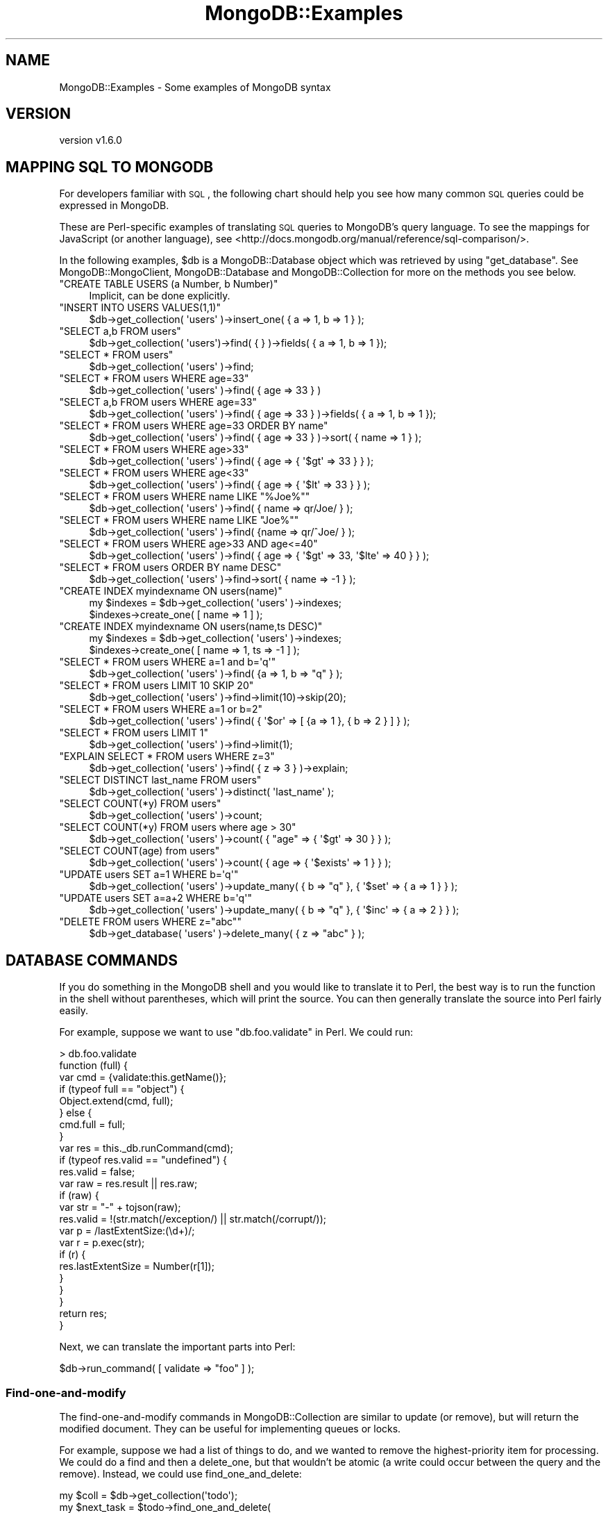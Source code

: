 .\" Automatically generated by Pod::Man 2.22 (Pod::Simple 3.13)
.\"
.\" Standard preamble:
.\" ========================================================================
.de Sp \" Vertical space (when we can't use .PP)
.if t .sp .5v
.if n .sp
..
.de Vb \" Begin verbatim text
.ft CW
.nf
.ne \\$1
..
.de Ve \" End verbatim text
.ft R
.fi
..
.\" Set up some character translations and predefined strings.  \*(-- will
.\" give an unbreakable dash, \*(PI will give pi, \*(L" will give a left
.\" double quote, and \*(R" will give a right double quote.  \*(C+ will
.\" give a nicer C++.  Capital omega is used to do unbreakable dashes and
.\" therefore won't be available.  \*(C` and \*(C' expand to `' in nroff,
.\" nothing in troff, for use with C<>.
.tr \(*W-
.ds C+ C\v'-.1v'\h'-1p'\s-2+\h'-1p'+\s0\v'.1v'\h'-1p'
.ie n \{\
.    ds -- \(*W-
.    ds PI pi
.    if (\n(.H=4u)&(1m=24u) .ds -- \(*W\h'-12u'\(*W\h'-12u'-\" diablo 10 pitch
.    if (\n(.H=4u)&(1m=20u) .ds -- \(*W\h'-12u'\(*W\h'-8u'-\"  diablo 12 pitch
.    ds L" ""
.    ds R" ""
.    ds C` ""
.    ds C' ""
'br\}
.el\{\
.    ds -- \|\(em\|
.    ds PI \(*p
.    ds L" ``
.    ds R" ''
'br\}
.\"
.\" Escape single quotes in literal strings from groff's Unicode transform.
.ie \n(.g .ds Aq \(aq
.el       .ds Aq '
.\"
.\" If the F register is turned on, we'll generate index entries on stderr for
.\" titles (.TH), headers (.SH), subsections (.SS), items (.Ip), and index
.\" entries marked with X<> in POD.  Of course, you'll have to process the
.\" output yourself in some meaningful fashion.
.ie \nF \{\
.    de IX
.    tm Index:\\$1\t\\n%\t"\\$2"
..
.    nr % 0
.    rr F
.\}
.el \{\
.    de IX
..
.\}
.\" ========================================================================
.\"
.IX Title "MongoDB::Examples 3"
.TH MongoDB::Examples 3 "2016-11-29" "perl v5.10.1" "User Contributed Perl Documentation"
.\" For nroff, turn off justification.  Always turn off hyphenation; it makes
.\" way too many mistakes in technical documents.
.if n .ad l
.nh
.SH "NAME"
MongoDB::Examples \- Some examples of MongoDB syntax
.SH "VERSION"
.IX Header "VERSION"
version v1.6.0
.SH "MAPPING SQL TO MONGODB"
.IX Header "MAPPING SQL TO MONGODB"
For developers familiar with \s-1SQL\s0, the following chart should help you see how
many common \s-1SQL\s0 queries could be expressed in MongoDB.
.PP
These are Perl-specific examples of translating \s-1SQL\s0 queries to MongoDB's query
language.  To see the mappings for JavaScript (or another language), see
<http://docs.mongodb.org/manual/reference/sql\-comparison/>.
.PP
In the following examples, \f(CW$db\fR is a MongoDB::Database object which was
retrieved by using \f(CW\*(C`get_database\*(C'\fR. See MongoDB::MongoClient,
MongoDB::Database and MongoDB::Collection for more on the methods
you see below.
.ie n .IP """CREATE TABLE USERS (a Number, b Number)""" 4
.el .IP "\f(CWCREATE TABLE USERS (a Number, b Number)\fR" 4
.IX Item "CREATE TABLE USERS (a Number, b Number)"
.Vb 1
\&    Implicit, can be done explicitly.
.Ve
.ie n .IP """INSERT INTO USERS VALUES(1,1)""" 4
.el .IP "\f(CWINSERT INTO USERS VALUES(1,1)\fR" 4
.IX Item "INSERT INTO USERS VALUES(1,1)"
.Vb 1
\&    $db\->get_collection( \*(Aqusers\*(Aq )\->insert_one( { a => 1, b => 1 } );
.Ve
.ie n .IP """SELECT a,b FROM users""" 4
.el .IP "\f(CWSELECT a,b FROM users\fR" 4
.IX Item "SELECT a,b FROM users"
.Vb 1
\&    $db\->get_collection( \*(Aqusers\*(Aq)\->find( { } )\->fields( { a => 1, b => 1 });
.Ve
.ie n .IP """SELECT * FROM users""" 4
.el .IP "\f(CWSELECT * FROM users\fR" 4
.IX Item "SELECT * FROM users"
.Vb 1
\&    $db\->get_collection( \*(Aqusers\*(Aq )\->find;
.Ve
.ie n .IP """SELECT * FROM users WHERE age=33""" 4
.el .IP "\f(CWSELECT * FROM users WHERE age=33\fR" 4
.IX Item "SELECT * FROM users WHERE age=33"
.Vb 1
\&    $db\->get_collection( \*(Aqusers\*(Aq )\->find( { age => 33 } )
.Ve
.ie n .IP """SELECT a,b FROM users WHERE age=33""" 4
.el .IP "\f(CWSELECT a,b FROM users WHERE age=33\fR" 4
.IX Item "SELECT a,b FROM users WHERE age=33"
.Vb 1
\&    $db\->get_collection( \*(Aqusers\*(Aq )\->find( { age => 33 } )\->fields( { a => 1, b => 1 });
.Ve
.ie n .IP """SELECT * FROM users WHERE age=33 ORDER BY name""" 4
.el .IP "\f(CWSELECT * FROM users WHERE age=33 ORDER BY name\fR" 4
.IX Item "SELECT * FROM users WHERE age=33 ORDER BY name"
.Vb 1
\&    $db\->get_collection( \*(Aqusers\*(Aq )\->find( { age => 33 } )\->sort( { name => 1 } );
.Ve
.ie n .IP """SELECT * FROM users WHERE age>33""" 4
.el .IP "\f(CWSELECT * FROM users WHERE age>33\fR" 4
.IX Item "SELECT * FROM users WHERE age>33"
.Vb 1
\&    $db\->get_collection( \*(Aqusers\*(Aq )\->find( { age => { \*(Aq$gt\*(Aq => 33 } } );
.Ve
.ie n .IP """SELECT * FROM users WHERE age<33""" 4
.el .IP "\f(CWSELECT * FROM users WHERE age<33\fR" 4
.IX Item "SELECT * FROM users WHERE age<33"
.Vb 1
\&    $db\->get_collection( \*(Aqusers\*(Aq )\->find( { age => { \*(Aq$lt\*(Aq => 33 } } );
.Ve
.ie n .IP """SELECT * FROM users WHERE name LIKE ""%Joe%""""" 4
.el .IP "\f(CWSELECT * FROM users WHERE name LIKE ``%Joe%''\fR" 4
.IX Item "SELECT * FROM users WHERE name LIKE ""%Joe%"""
.Vb 1
\&    $db\->get_collection( \*(Aqusers\*(Aq )\->find( { name => qr/Joe/ } );
.Ve
.ie n .IP """SELECT * FROM users WHERE name LIKE ""Joe%""""" 4
.el .IP "\f(CWSELECT * FROM users WHERE name LIKE ``Joe%''\fR" 4
.IX Item "SELECT * FROM users WHERE name LIKE ""Joe%"""
.Vb 1
\&    $db\->get_collection( \*(Aqusers\*(Aq )\->find( {name => qr/^Joe/ } );
.Ve
.ie n .IP """SELECT * FROM users WHERE age>33 AND age<=40""" 4
.el .IP "\f(CWSELECT * FROM users WHERE age>33 AND age<=40\fR" 4
.IX Item "SELECT * FROM users WHERE age>33 AND age<=40"
.Vb 1
\&    $db\->get_collection( \*(Aqusers\*(Aq )\->find( { age => { \*(Aq$gt\*(Aq => 33, \*(Aq$lte\*(Aq => 40 } } );
.Ve
.ie n .IP """SELECT * FROM users ORDER BY name DESC""" 4
.el .IP "\f(CWSELECT * FROM users ORDER BY name DESC\fR" 4
.IX Item "SELECT * FROM users ORDER BY name DESC"
.Vb 1
\&    $db\->get_collection( \*(Aqusers\*(Aq )\->find\->sort( { name => \-1 } );
.Ve
.ie n .IP """CREATE INDEX myindexname ON users(name)""" 4
.el .IP "\f(CWCREATE INDEX myindexname ON users(name)\fR" 4
.IX Item "CREATE INDEX myindexname ON users(name)"
.Vb 2
\&    my $indexes = $db\->get_collection( \*(Aqusers\*(Aq )\->indexes;
\&    $indexes\->create_one( [ name => 1 ] );
.Ve
.ie n .IP """CREATE INDEX myindexname ON users(name,ts DESC)""" 4
.el .IP "\f(CWCREATE INDEX myindexname ON users(name,ts DESC)\fR" 4
.IX Item "CREATE INDEX myindexname ON users(name,ts DESC)"
.Vb 2
\&    my $indexes = $db\->get_collection( \*(Aqusers\*(Aq )\->indexes;
\&    $indexes\->create_one( [ name => 1, ts => \-1 ] );
.Ve
.ie n .IP """SELECT * FROM users WHERE a=1 and b=\*(Aqq\*(Aq""" 4
.el .IP "\f(CWSELECT * FROM users WHERE a=1 and b=\*(Aqq\*(Aq\fR" 4
.IX Item "SELECT * FROM users WHERE a=1 and b=q"
.Vb 1
\&    $db\->get_collection( \*(Aqusers\*(Aq )\->find( {a => 1, b => "q" } );
.Ve
.ie n .IP """SELECT * FROM users LIMIT 10 SKIP 20""" 4
.el .IP "\f(CWSELECT * FROM users LIMIT 10 SKIP 20\fR" 4
.IX Item "SELECT * FROM users LIMIT 10 SKIP 20"
.Vb 1
\&    $db\->get_collection( \*(Aqusers\*(Aq )\->find\->limit(10)\->skip(20);
.Ve
.ie n .IP """SELECT * FROM users WHERE a=1 or b=2""" 4
.el .IP "\f(CWSELECT * FROM users WHERE a=1 or b=2\fR" 4
.IX Item "SELECT * FROM users WHERE a=1 or b=2"
.Vb 1
\&    $db\->get_collection( \*(Aqusers\*(Aq )\->find( { \*(Aq$or\*(Aq => [ {a => 1 }, { b => 2 } ] } );
.Ve
.ie n .IP """SELECT * FROM users LIMIT 1""" 4
.el .IP "\f(CWSELECT * FROM users LIMIT 1\fR" 4
.IX Item "SELECT * FROM users LIMIT 1"
.Vb 1
\&    $db\->get_collection( \*(Aqusers\*(Aq )\->find\->limit(1);
.Ve
.ie n .IP """EXPLAIN SELECT * FROM users WHERE z=3""" 4
.el .IP "\f(CWEXPLAIN SELECT * FROM users WHERE z=3\fR" 4
.IX Item "EXPLAIN SELECT * FROM users WHERE z=3"
.Vb 1
\&    $db\->get_collection( \*(Aqusers\*(Aq )\->find( { z => 3 } )\->explain;
.Ve
.ie n .IP """SELECT DISTINCT last_name FROM users""" 4
.el .IP "\f(CWSELECT DISTINCT last_name FROM users\fR" 4
.IX Item "SELECT DISTINCT last_name FROM users"
.Vb 1
\&    $db\->get_collection( \*(Aqusers\*(Aq )\->distinct( \*(Aqlast_name\*(Aq );
.Ve
.ie n .IP """SELECT COUNT(*y) FROM users""" 4
.el .IP "\f(CWSELECT COUNT(*y) FROM users\fR" 4
.IX Item "SELECT COUNT(*y) FROM users"
.Vb 1
\&    $db\->get_collection( \*(Aqusers\*(Aq )\->count;
.Ve
.ie n .IP """SELECT COUNT(*y) FROM users where age > 30""" 4
.el .IP "\f(CWSELECT COUNT(*y) FROM users where age > 30\fR" 4
.IX Item "SELECT COUNT(*y) FROM users where age > 30"
.Vb 1
\&    $db\->get_collection( \*(Aqusers\*(Aq )\->count( { "age" => { \*(Aq$gt\*(Aq => 30 } } );
.Ve
.ie n .IP """SELECT COUNT(age) from users""" 4
.el .IP "\f(CWSELECT COUNT(age) from users\fR" 4
.IX Item "SELECT COUNT(age) from users"
.Vb 1
\&    $db\->get_collection( \*(Aqusers\*(Aq )\->count( { age => { \*(Aq$exists\*(Aq => 1 } } );
.Ve
.ie n .IP """UPDATE users SET a=1 WHERE b=\*(Aqq\*(Aq""" 4
.el .IP "\f(CWUPDATE users SET a=1 WHERE b=\*(Aqq\*(Aq\fR" 4
.IX Item "UPDATE users SET a=1 WHERE b=q"
.Vb 1
\&    $db\->get_collection( \*(Aqusers\*(Aq )\->update_many( { b => "q" }, { \*(Aq$set\*(Aq => { a => 1 } } );
.Ve
.ie n .IP """UPDATE users SET a=a+2 WHERE b=\*(Aqq\*(Aq""" 4
.el .IP "\f(CWUPDATE users SET a=a+2 WHERE b=\*(Aqq\*(Aq\fR" 4
.IX Item "UPDATE users SET a=a+2 WHERE b=q"
.Vb 1
\&    $db\->get_collection( \*(Aqusers\*(Aq )\->update_many( { b => "q" }, { \*(Aq$inc\*(Aq => { a => 2 } } );
.Ve
.ie n .IP """DELETE FROM users WHERE z=""abc""""" 4
.el .IP "\f(CWDELETE FROM users WHERE z=``abc''\fR" 4
.IX Item "DELETE FROM users WHERE z=""abc"""
.Vb 1
\&    $db\->get_database( \*(Aqusers\*(Aq )\->delete_many( { z => "abc" } );
.Ve
.SH "DATABASE COMMANDS"
.IX Header "DATABASE COMMANDS"
If you do something in the MongoDB shell and you would like to translate it to
Perl, the best way is to run the function in the shell without parentheses, which
will print the source.  You can then generally translate the source into Perl
fairly easily.
.PP
For example, suppose we want to use \f(CW\*(C`db.foo.validate\*(C'\fR in Perl.  We could
run:
.PP
.Vb 10
\&    > db.foo.validate
\&    function (full) {
\&        var cmd = {validate:this.getName()};
\&        if (typeof full == "object") {
\&            Object.extend(cmd, full);
\&        } else {
\&            cmd.full = full;
\&        }
\&        var res = this._db.runCommand(cmd);
\&        if (typeof res.valid == "undefined") {
\&            res.valid = false;
\&            var raw = res.result || res.raw;
\&            if (raw) {
\&                var str = "\-" + tojson(raw);
\&                res.valid = !(str.match(/exception/) || str.match(/corrupt/));
\&                var p = /lastExtentSize:(\ed+)/;
\&                var r = p.exec(str);
\&                if (r) {
\&                    res.lastExtentSize = Number(r[1]);
\&                }
\&            }
\&        }
\&        return res;
\&    }
.Ve
.PP
Next, we can translate the important parts into Perl:
.PP
.Vb 1
\&    $db\->run_command( [ validate => "foo" ] );
.Ve
.SS "Find-one-and-modify"
.IX Subsection "Find-one-and-modify"
The find-one-and-modify commands in MongoDB::Collection are similar to
update (or remove), but will return the modified document.  They can be
useful for implementing queues or locks.
.PP
For example, suppose we had a list of things to do, and we wanted to remove
the highest-priority item for processing.  We could do a
find and then a
delete_one, but that wouldn't be atomic
(a write could occur between the query and the remove).  Instead, we could
use find_one_and_delete:
.PP
.Vb 5
\&    my $coll = $db\->get_collection(\*(Aqtodo\*(Aq);
\&    my $next_task = $todo\->find_one_and_delete(
\&        {}, # empty filter means any document
\&        { sort => {priority => \-1} },
\&    );
.Ve
.PP
This will atomically find and pop the next-highest-priority task.
.PP
See <http://www.mongodb.org/display/DOCS/findAndModify+Command> for more
details on find-and-modify.
.SH "AGGREGATION"
.IX Header "AGGREGATION"
The aggregation framework is MongoDB's analogy for \s-1SQL\s0 \s-1GROUP\s0 \s-1BY\s0 queries,
but more generic and more powerful. An invocation of the aggregation framework
specifies a series of stages in a pipeline to be executed in order by
the server. Each stage of the pipeline is
drawn from one of the following so-called \*(L"pipeline operators\*(R":
\&\f(CW$project\fR, \f(CW$match\fR, \f(CW$limit\fR, \f(CW$skip\fR, \f(CW$unwind\fR, \f(CW$group\fR,
\&\f(CW$sort\fR, and \f(CW$geoNear\fR.
.PP
The aggregation framework is the preferred way of performing
most aggregation tasks. New in version 2.2, it has largely
obviated <mapReduce>,
and <group>.
.PP
See the MongoDB aggregation framework documentation for more
information (<http://docs.mongodb.org/manual/aggregation/>).
.ie n .SS "$match and $group"
.el .SS "\f(CW$match\fP and \f(CW$group\fP"
.IX Subsection "$match and $group"
The \f(CW$group\fR pipeline operator is used like \s-1GROUP\s0 \s-1BY\s0 in \s-1SQL\s0. For example,
suppose we have a number of local businesses stored in a \*(L"business\*(R" collection. 
If we wanted to find the number of coffeeshops in each neighborhood, we
could do:
.PP
.Vb 6
\&    my $out = $db\->get_collection(\*(Aqbusiness\*(Aq)\->aggregate(
\&        [
\&            {\*(Aq$match\*(Aq => {\*(Aqtype\*(Aq => \*(Aqcoffeeshop\*(Aq}},
\&            {\*(Aq$group\*(Aq => {\*(Aq_id\*(Aq => \*(Aq$neighborhood\*(Aq, \*(Aqnum_coffeshops\*(Aq => {\*(Aq$sum\*(Aq => 1}}}
\&        ]
\&    );
.Ve
.PP
The \s-1SQL\s0 equivalent is \f(CW\*(C`SELECT neighborhood, COUNT(*) FROM business GROUP BY neighborhood WHERE type = \*(Aqcoffeeshop\*(Aq\*(C'\fR.
After executing the above aggregation query, \f(CW$out\fR will contain a
MongoDB::QueryResult, allowing us to iterate through result documents
such as the following:
.PP
.Vb 10
\&    (
\&         {
\&             \*(Aq_id\*(Aq => \*(AqSoho\*(Aq,
\&             \*(Aqnum_coffeshops\*(Aq => 23
\&         },
\&         {
\&             \*(Aq_id\*(Aq => \*(AqChinatown\*(Aq,
\&             \*(Aqnum_coffeshops\*(Aq => 14 
\&         },
\&         {
\&             \*(Aq_id\*(Aq => \*(AqUpper East Side\*(Aq,
\&             \*(Aqnum_coffeshops\*(Aq => 10
\&         },
\&         {
\&             \*(Aq_id\*(Aq => \*(AqEast Village\*(Aq,
\&             \*(Aqnum_coffeshops\*(Aq => 87
\&         }
\&    )
.Ve
.PP
Note that aggregate takes an array reference as
an argument. Each element of the array is document which specifies a stage
in the aggregation pipeline. Here our aggregation query consists of a
\&\f(CW$match\fR phase followed by a \f(CW$group\fR phase. Use \f(CW$match\fR to filter the
documents in the collection prior to aggregation. The \f(CW\*(C`_id\*(C'\fR field in the
\&\f(CW$group\fR stage specifies the key to group by; the \f(CW\*(C`$\*(C'\fR in \f(CW\*(Aq$neighborhood\*(Aq\fR
indicates that we are referencing the name of a key. Finally, we use the
\&\f(CW$sum\fR operator to add one for every document in a particular neighborhood.
There are other operators, such as \f(CW$avg\fR, \f(CW$max\fR, \f(CW$min\fR, \f(CW$push\fR, and
\&\f(CW$addToSet\fR, which can be used in the \f(CW$group\fR phase and work much like
\&\f(CW$sum\fR.
.ie n .SS "$project and $unwind"
.el .SS "\f(CW$project\fP and \f(CW$unwind\fP"
.IX Subsection "$project and $unwind"
Now let's look at a more complex example of the aggregation framework that
makes use of the \f(CW$project\fR and \f(CW$unwind\fR pipeline operators. Suppose
we have a collection called 'courses' which contains information on college
courses. An example document in the collection looks like this:
.PP
.Vb 11
\&    {
\&        \*(Aq_id\*(Aq => \*(AqCSCI0170\*(Aq,
\&        \*(Aqname\*(Aq => \*(AqComputer Science 17\*(Aq,
\&        \*(Aqdescription\*(Aq => \*(AqAn Integrated Introduction to Computer Science\*(Aq,
\&        \*(Aqinstructor_id\*(Aq => 29823498,
\&        \*(Aqinstructor_name\*(Aq => \*(AqA. Greenwald\*(Aq,
\&        \*(Aqstudents\*(Aq => [
\&            { \*(Aqstudent_id\*(Aq => 91736114, \*(Aqstudent_name\*(Aq => \*(AqD. Storch\*(Aq },
\&            { \*(Aqstudent_id\*(Aq => 89100891, \*(Aqstudent_name\*(Aq => \*(AqJ. Rassi\*(Aq }
\&        ]
\&    }
.Ve
.PP
We wish to generate a report containing one document per student that indicates
the courses in which each student is enrolled. The following call to
\&\f(CW\*(C`aggregate\*(C'\fR will do the trick:
.PP
.Vb 10
\&    my $out = $db\->get_collection(\*(Aqcourses\*(Aq)\->aggregate([
\&        {\*(Aq$unwind\*(Aq => \*(Aq$students\*(Aq},
\&        {\*(Aq$project\*(Aq => {
\&                \*(Aq_id\*(Aq => 0,
\&                \*(Aqcourse\*(Aq => \*(Aq$_id\*(Aq,
\&                \*(Aqstudent_id\*(Aq => \*(Aq$students.student_id\*(Aq,
\&            }
\&        },
\&        {\*(Aq$group\*(Aq => {
\&                \*(Aq_id\*(Aq => \*(Aq$student_id\*(Aq,
\&                \*(Aqcourses\*(Aq => {\*(Aq$addToSet\*(Aq => \*(Aq$course\*(Aq}
\&            }
\&        }
\&    ]);
.Ve
.PP
The output documents will each have a student \s-1ID\s0 number and an array of the
courses in which that student is enrolled:
.PP
.Vb 10
\&    (
\&        {
\&            \*(Aq_id\*(Aq => 91736114,
\&            \*(Aqcourses\*(Aq => [\*(AqCSCI0170\*(Aq, \*(AqCSCI0220\*(Aq, \*(AqAPMA1650\*(Aq, \*(AqHIST1230\*(Aq]
\&        },
\&        {
\&            \*(Aq_id\*(Aq => 89100891,
\&            \*(Aqcourses\*(Aq => [\*(AqCSCI0170\*(Aq, \*(AqCSCI1670\*(Aq, \*(AqCSCI1690\*(Aq]
\&        }
\&    )
.Ve
.PP
The \f(CW$unwind\fR stage of the aggregation query \*(L"peels off\*(R" elements of the courses
array one-by-one and places them in their own documents. After this phase completes,
there is a separate document for each (course, student) pair. The \f(CW$project\fR stage
then throws out unnecessary fields and keeps the ones we are interested in. It also
pulls the student \s-1ID\s0 field out of its subdocument and creates a top-level field
with the key \f(CW\*(C`student_id\*(C'\fR. Last, we group by student \s-1ID\s0, using \f(CW$addToSet\fR in
order to add the unique courses for each student to the \f(CW\*(C`courses\*(C'\fR array.
.ie n .SS "$sort, $skip, and $limit"
.el .SS "\f(CW$sort\fP, \f(CW$skip\fP, and \f(CW$limit\fP"
.IX Subsection "$sort, $skip, and $limit"
The \f(CW$sort\fR, \f(CW$skip\fR, and \f(CW$limit\fR pipeline operators work much like their
companion methods in MongoDB::Cursor. Returning to the previous students and
courses example, suppose that we were particularly interested in the student with
the \s-1ID\s0 that is numerically third-to-highest. We could retrieve the course list for that
student by adding \f(CW$sort\fR, \f(CW$skip\fR, and \f(CW$limit\fR phases to the pipeline:
.PP
.Vb 10
\&    my $out = $db\->get_collection(\*(Aqcourses\*(Aq)\->aggregate([
\&        {\*(Aq$unwind\*(Aq => \*(Aq$students\*(Aq},
\&        {\*(Aq$project\*(Aq => {
\&                \*(Aq_id\*(Aq => 0,
\&                \*(Aqcourse\*(Aq => \*(Aq$_id\*(Aq,
\&                \*(Aqstudent_id\*(Aq => \*(Aq$students.student_id\*(Aq,
\&            }
\&        },
\&        {\*(Aq$group\*(Aq => {
\&                \*(Aq_id\*(Aq => \*(Aq$student_id\*(Aq,
\&                \*(Aqcourses\*(Aq => {\*(Aq$addToSet\*(Aq => \*(Aq$course\*(Aq}
\&            }
\&        },
\&        {\*(Aq$sort\*(Aq => {\*(Aq_id\*(Aq => \-1}},
\&        {\*(Aq$skip\*(Aq => 2},
\&        {\*(Aq$limit\*(Aq => 1}
\&    ]);
.Ve
.SH "QUERYING"
.IX Header "QUERYING"
.SS "Nested Fields"
.IX Subsection "Nested Fields"
MongoDB allows you to store deeply nested structures and then query for fields
within them using \fIdot-notation\fR.  For example, suppose we have a users
collection with documents that look like:
.PP
.Vb 9
\&    {
\&        "userId" => 12345,
\&        "address" => {
\&            "street" => "123 Main St",
\&            "city" => "Springfield",
\&            "state" => "MN",
\&            "zip" => "43213"
\&        }
\&    }
.Ve
.PP
If we want to query for all users from Springfield, we can do:
.PP
.Vb 1
\&    my $cursor = $users\->find({"address.city" => "Springfield"});
.Ve
.PP
This will search documents for an \*(L"address\*(R" field that is a subdocument and a
\&\*(L"city\*(R" field within the subdocument.
.SH "UPDATING"
.IX Header "UPDATING"
.SS "Positional Operator"
.IX Subsection "Positional Operator"
In MongoDB 1.3.4 and later, you can use positional operator, \f(CW\*(C`$\*(C'\fR, to update
elements of an array.  For instance, suppose you have an array of user
information and you want to update a user's name.
.PP
A sample document in JavaScript:
.PP
.Vb 12
\&    {
\&        "users" : [
\&            {
\&                "name" : "bill",
\&                "age" : 60
\&            },
\&            {
\&                "name" : "fred",
\&                "age" : 29
\&            },
\&        ]
\&    }
.Ve
.PP
The update:
.PP
.Vb 1
\&    $coll\->update_one({"users.name" => "fred"}, {\*(Aqusers.$.name\*(Aq => "george"});
.Ve
.PP
This will update the array so that the element containing \f(CW"name" => "fred"\fR
now has \f(CW"name" => "george"\fR.
.SH "AUTHORS"
.IX Header "AUTHORS"
.IP "\(bu" 4
David Golden <david@mongodb.com>
.IP "\(bu" 4
Rassi <rassi@mongodb.com>
.IP "\(bu" 4
Mike Friedman <friedo@friedo.com>
.IP "\(bu" 4
Kristina Chodorow <k.chodorow@gmail.com>
.IP "\(bu" 4
Florian Ragwitz <rafl@debian.org>
.SH "COPYRIGHT AND LICENSE"
.IX Header "COPYRIGHT AND LICENSE"
This software is Copyright (c) 2016 by MongoDB, Inc.
.PP
This is free software, licensed under:
.PP
.Vb 1
\&  The Apache License, Version 2.0, January 2004
.Ve
